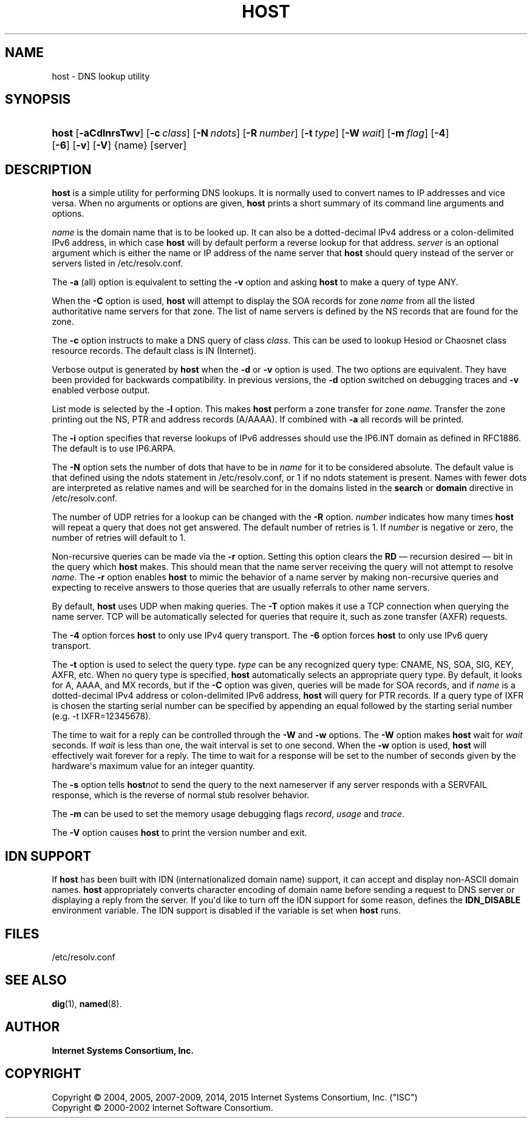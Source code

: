 .\"	$NetBSD: host.1,v 1.2.6.1.6.2 2017/04/25 20:53:24 snj Exp $
.\"
.\" Copyright (C) 2004, 2005, 2007-2009, 2014, 2015 Internet Systems Consortium, Inc. ("ISC")
.\" Copyright (C) 2000-2002 Internet Software Consortium.
.\" 
.\" Permission to use, copy, modify, and/or distribute this software for any
.\" purpose with or without fee is hereby granted, provided that the above
.\" copyright notice and this permission notice appear in all copies.
.\" 
.\" THE SOFTWARE IS PROVIDED "AS IS" AND ISC DISCLAIMS ALL WARRANTIES WITH
.\" REGARD TO THIS SOFTWARE INCLUDING ALL IMPLIED WARRANTIES OF MERCHANTABILITY
.\" AND FITNESS. IN NO EVENT SHALL ISC BE LIABLE FOR ANY SPECIAL, DIRECT,
.\" INDIRECT, OR CONSEQUENTIAL DAMAGES OR ANY DAMAGES WHATSOEVER RESULTING FROM
.\" LOSS OF USE, DATA OR PROFITS, WHETHER IN AN ACTION OF CONTRACT, NEGLIGENCE
.\" OR OTHER TORTIOUS ACTION, ARISING OUT OF OR IN CONNECTION WITH THE USE OR
.\" PERFORMANCE OF THIS SOFTWARE.
.\"
.hy 0
.ad l
'\" t
.\"     Title: host
.\"    Author: 
.\" Generator: DocBook XSL Stylesheets v1.78.1 <http://docbook.sf.net/>
.\"      Date: 2009-01-20
.\"    Manual: BIND9
.\"    Source: ISC
.\"  Language: English
.\"
.TH "HOST" "1" "2009\-01\-20" "ISC" "BIND9"
.\" -----------------------------------------------------------------
.\" * Define some portability stuff
.\" -----------------------------------------------------------------
.\" ~~~~~~~~~~~~~~~~~~~~~~~~~~~~~~~~~~~~~~~~~~~~~~~~~~~~~~~~~~~~~~~~~
.\" http://bugs.debian.org/507673
.\" http://lists.gnu.org/archive/html/groff/2009-02/msg00013.html
.\" ~~~~~~~~~~~~~~~~~~~~~~~~~~~~~~~~~~~~~~~~~~~~~~~~~~~~~~~~~~~~~~~~~
.ie \n(.g .ds Aq \(aq
.el       .ds Aq '
.\" -----------------------------------------------------------------
.\" * set default formatting
.\" -----------------------------------------------------------------
.\" disable hyphenation
.nh
.\" disable justification (adjust text to left margin only)
.ad l
.\" -----------------------------------------------------------------
.\" * MAIN CONTENT STARTS HERE *
.\" -----------------------------------------------------------------
.SH "NAME"
host \- DNS lookup utility
.SH "SYNOPSIS"
.HP \w'\fBhost\fR\ 'u
\fBhost\fR [\fB\-aCdlnrsTwv\fR] [\fB\-c\ \fR\fB\fIclass\fR\fR] [\fB\-N\ \fR\fB\fIndots\fR\fR] [\fB\-R\ \fR\fB\fInumber\fR\fR] [\fB\-t\ \fR\fB\fItype\fR\fR] [\fB\-W\ \fR\fB\fIwait\fR\fR] [\fB\-m\ \fR\fB\fIflag\fR\fR] [\fB\-4\fR] [\fB\-6\fR] [\fB\-v\fR] [\fB\-V\fR] {name} [server]
.SH "DESCRIPTION"
.PP
\fBhost\fR
is a simple utility for performing DNS lookups\&. It is normally used to convert names to IP addresses and vice versa\&. When no arguments or options are given,
\fBhost\fR
prints a short summary of its command line arguments and options\&.
.PP
\fIname\fR
is the domain name that is to be looked up\&. It can also be a dotted\-decimal IPv4 address or a colon\-delimited IPv6 address, in which case
\fBhost\fR
will by default perform a reverse lookup for that address\&.
\fIserver\fR
is an optional argument which is either the name or IP address of the name server that
\fBhost\fR
should query instead of the server or servers listed in
/etc/resolv\&.conf\&.
.PP
The
\fB\-a\fR
(all) option is equivalent to setting the
\fB\-v\fR
option and asking
\fBhost\fR
to make a query of type ANY\&.
.PP
When the
\fB\-C\fR
option is used,
\fBhost\fR
will attempt to display the SOA records for zone
\fIname\fR
from all the listed authoritative name servers for that zone\&. The list of name servers is defined by the NS records that are found for the zone\&.
.PP
The
\fB\-c\fR
option instructs to make a DNS query of class
\fIclass\fR\&. This can be used to lookup Hesiod or Chaosnet class resource records\&. The default class is IN (Internet)\&.
.PP
Verbose output is generated by
\fBhost\fR
when the
\fB\-d\fR
or
\fB\-v\fR
option is used\&. The two options are equivalent\&. They have been provided for backwards compatibility\&. In previous versions, the
\fB\-d\fR
option switched on debugging traces and
\fB\-v\fR
enabled verbose output\&.
.PP
List mode is selected by the
\fB\-l\fR
option\&. This makes
\fBhost\fR
perform a zone transfer for zone
\fIname\fR\&. Transfer the zone printing out the NS, PTR and address records (A/AAAA)\&. If combined with
\fB\-a\fR
all records will be printed\&.
.PP
The
\fB\-i\fR
option specifies that reverse lookups of IPv6 addresses should use the IP6\&.INT domain as defined in RFC1886\&. The default is to use IP6\&.ARPA\&.
.PP
The
\fB\-N\fR
option sets the number of dots that have to be in
\fIname\fR
for it to be considered absolute\&. The default value is that defined using the ndots statement in
/etc/resolv\&.conf, or 1 if no ndots statement is present\&. Names with fewer dots are interpreted as relative names and will be searched for in the domains listed in the
\fBsearch\fR
or
\fBdomain\fR
directive in
/etc/resolv\&.conf\&.
.PP
The number of UDP retries for a lookup can be changed with the
\fB\-R\fR
option\&.
\fInumber\fR
indicates how many times
\fBhost\fR
will repeat a query that does not get answered\&. The default number of retries is 1\&. If
\fInumber\fR
is negative or zero, the number of retries will default to 1\&.
.PP
Non\-recursive queries can be made via the
\fB\-r\fR
option\&. Setting this option clears the
\fBRD\fR
\(em recursion desired \(em bit in the query which
\fBhost\fR
makes\&. This should mean that the name server receiving the query will not attempt to resolve
\fIname\fR\&. The
\fB\-r\fR
option enables
\fBhost\fR
to mimic the behavior of a name server by making non\-recursive queries and expecting to receive answers to those queries that are usually referrals to other name servers\&.
.PP
By default,
\fBhost\fR
uses UDP when making queries\&. The
\fB\-T\fR
option makes it use a TCP connection when querying the name server\&. TCP will be automatically selected for queries that require it, such as zone transfer (AXFR) requests\&.
.PP
The
\fB\-4\fR
option forces
\fBhost\fR
to only use IPv4 query transport\&. The
\fB\-6\fR
option forces
\fBhost\fR
to only use IPv6 query transport\&.
.PP
The
\fB\-t\fR
option is used to select the query type\&.
\fItype\fR
can be any recognized query type: CNAME, NS, SOA, SIG, KEY, AXFR, etc\&. When no query type is specified,
\fBhost\fR
automatically selects an appropriate query type\&. By default, it looks for A, AAAA, and MX records, but if the
\fB\-C\fR
option was given, queries will be made for SOA records, and if
\fIname\fR
is a dotted\-decimal IPv4 address or colon\-delimited IPv6 address,
\fBhost\fR
will query for PTR records\&. If a query type of IXFR is chosen the starting serial number can be specified by appending an equal followed by the starting serial number (e\&.g\&. \-t IXFR=12345678)\&.
.PP
The time to wait for a reply can be controlled through the
\fB\-W\fR
and
\fB\-w\fR
options\&. The
\fB\-W\fR
option makes
\fBhost\fR
wait for
\fIwait\fR
seconds\&. If
\fIwait\fR
is less than one, the wait interval is set to one second\&. When the
\fB\-w\fR
option is used,
\fBhost\fR
will effectively wait forever for a reply\&. The time to wait for a response will be set to the number of seconds given by the hardware\*(Aqs maximum value for an integer quantity\&.
.PP
The
\fB\-s\fR
option tells
\fBhost\fR\fInot\fR
to send the query to the next nameserver if any server responds with a SERVFAIL response, which is the reverse of normal stub resolver behavior\&.
.PP
The
\fB\-m\fR
can be used to set the memory usage debugging flags
\fIrecord\fR,
\fIusage\fR
and
\fItrace\fR\&.
.PP
The
\fB\-V\fR
option causes
\fBhost\fR
to print the version number and exit\&.
.SH "IDN SUPPORT"
.PP
If
\fBhost\fR
has been built with IDN (internationalized domain name) support, it can accept and display non\-ASCII domain names\&.
\fBhost\fR
appropriately converts character encoding of domain name before sending a request to DNS server or displaying a reply from the server\&. If you\*(Aqd like to turn off the IDN support for some reason, defines the
\fBIDN_DISABLE\fR
environment variable\&. The IDN support is disabled if the variable is set when
\fBhost\fR
runs\&.
.SH "FILES"
.PP
/etc/resolv\&.conf
.SH "SEE ALSO"
.PP
\fBdig\fR(1),
\fBnamed\fR(8)\&.
.SH "AUTHOR"
.PP
\fBInternet Systems Consortium, Inc\&.\fR
.SH "COPYRIGHT"
.br
Copyright \(co 2004, 2005, 2007-2009, 2014, 2015 Internet Systems Consortium, Inc. ("ISC")
.br
Copyright \(co 2000-2002 Internet Software Consortium.
.br
